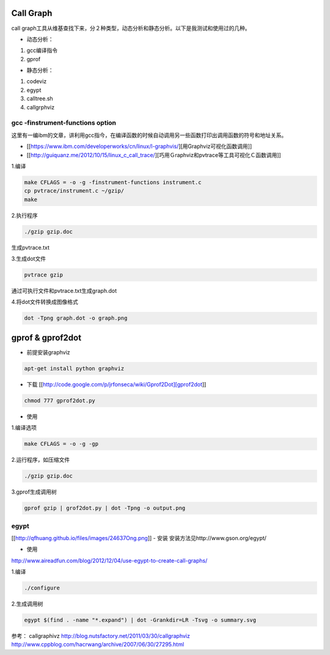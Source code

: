 Call Graph
==============

call graph工具从维基查找下来，分２种类型，动态分析和静态分析。以下是我测试和使用过的几种。

- 动态分析：
1. gcc编译指令
2. gprof

- 静态分析：
1. codeviz
2. egypt
3. calltree.sh
4. callgrphviz

gcc -finstrument-functions option
------------------------------------

这里有一编ibm的文章，讲利用gcc指今，在编译函数的时候自动调用另一些函数打印出调用函数的符号和地址关系。

- [[https://www.ibm.com/developerworks/cn/linux/l-graphvis/][用Graphviz可视化函数调用]]
- [[http://guiquanz.me/2012/10/15/linux_c_call_trace/][巧用Ｇraphviz和pvtrace等工具可视化Ｃ函数调用]]

1.编译

.. code-block:: shell

    make CFLAGS = -o -g -finstrument-functions instrument.c
    cp pvtrace/instrument.c ~/gzip/
    make

2.执行程序

.. code-block:: shell

    ./gzip gzip.doc

生成pvtrace.txt

3.生成dot文件

.. code-block:: shell

    pvtrace gzip

通过可执行文件和pvtrace.txt生成graph.dot

4.将dot文件转换成图像格式

.. code-block:: shell

    dot -Tpng graph.dot -o graph.png

gprof & gprof2dot
====================

- 前提安装graphviz

.. code-block:: shell

    apt-get install python graphviz

- 下载 [[http://code.google.com/p/jrfonseca/wiki/Gprof2Dot][gprof2dot]]

.. code-block:: shell

    chmod 777 gprof2dot.py

- 使用

1.编译选项

.. code-block:: shell

    make CFLAGS = -o -g -gp

2.运行程序，如压缩文件

.. code-block:: shell

    ./gzip gzip.doc 

3.gprof生成调用树

.. code-block:: shell

    gprof gzip | grof2dot.py | dot -Tpng -o output.png

egypt
--------

[[http://qfhuang.github.io/files/images/24637Ong.png]]
- 安装
安装方法见http://www.gson.org/egypt/

- 使用
http://www.aireadfun.com/blog/2012/12/04/use-egypt-to-create-call-graphs/
 
1.编译

.. code-block:: shell

    ./configure

2.生成调用树

.. code-block:: shell

    egypt $(find . -name "*.expand") | dot -Grankdir=LR -Tsvg -o summary.svg

参考：
callgraphivz http://blog.nutsfactory.net/2011/03/30/callgraphviz
http://www.cppblog.com/hacrwang/archive/2007/06/30/27295.html

